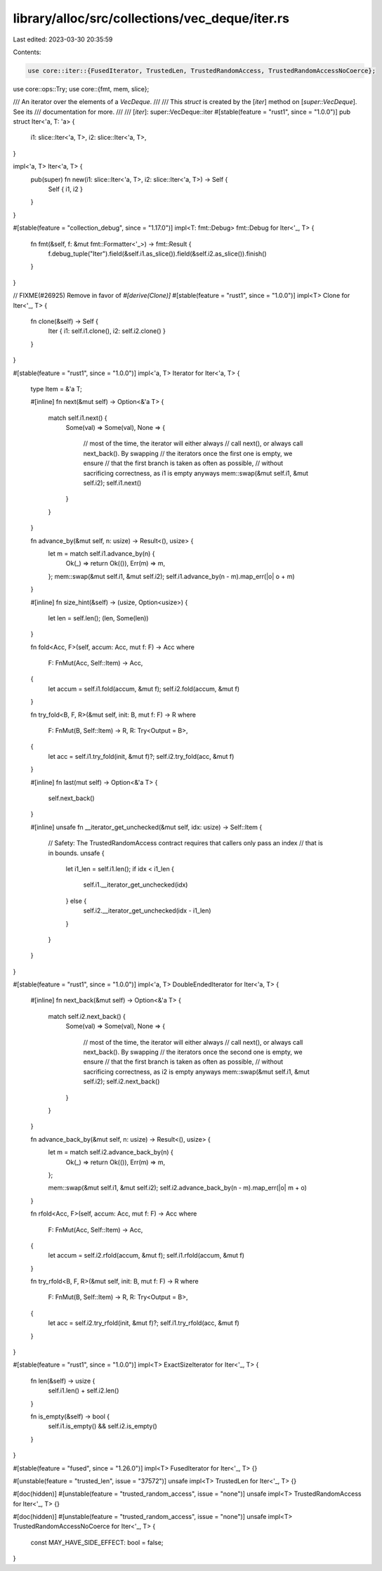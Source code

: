 library/alloc/src/collections/vec_deque/iter.rs
===============================================

Last edited: 2023-03-30 20:35:59

Contents:

.. code-block:: rs

    use core::iter::{FusedIterator, TrustedLen, TrustedRandomAccess, TrustedRandomAccessNoCoerce};
use core::ops::Try;
use core::{fmt, mem, slice};

/// An iterator over the elements of a `VecDeque`.
///
/// This `struct` is created by the [`iter`] method on [`super::VecDeque`]. See its
/// documentation for more.
///
/// [`iter`]: super::VecDeque::iter
#[stable(feature = "rust1", since = "1.0.0")]
pub struct Iter<'a, T: 'a> {
    i1: slice::Iter<'a, T>,
    i2: slice::Iter<'a, T>,
}

impl<'a, T> Iter<'a, T> {
    pub(super) fn new(i1: slice::Iter<'a, T>, i2: slice::Iter<'a, T>) -> Self {
        Self { i1, i2 }
    }
}

#[stable(feature = "collection_debug", since = "1.17.0")]
impl<T: fmt::Debug> fmt::Debug for Iter<'_, T> {
    fn fmt(&self, f: &mut fmt::Formatter<'_>) -> fmt::Result {
        f.debug_tuple("Iter").field(&self.i1.as_slice()).field(&self.i2.as_slice()).finish()
    }
}

// FIXME(#26925) Remove in favor of `#[derive(Clone)]`
#[stable(feature = "rust1", since = "1.0.0")]
impl<T> Clone for Iter<'_, T> {
    fn clone(&self) -> Self {
        Iter { i1: self.i1.clone(), i2: self.i2.clone() }
    }
}

#[stable(feature = "rust1", since = "1.0.0")]
impl<'a, T> Iterator for Iter<'a, T> {
    type Item = &'a T;

    #[inline]
    fn next(&mut self) -> Option<&'a T> {
        match self.i1.next() {
            Some(val) => Some(val),
            None => {
                // most of the time, the iterator will either always
                // call next(), or always call next_back(). By swapping
                // the iterators once the first one is empty, we ensure
                // that the first branch is taken as often as possible,
                // without sacrificing correctness, as i1 is empty anyways
                mem::swap(&mut self.i1, &mut self.i2);
                self.i1.next()
            }
        }
    }

    fn advance_by(&mut self, n: usize) -> Result<(), usize> {
        let m = match self.i1.advance_by(n) {
            Ok(_) => return Ok(()),
            Err(m) => m,
        };
        mem::swap(&mut self.i1, &mut self.i2);
        self.i1.advance_by(n - m).map_err(|o| o + m)
    }

    #[inline]
    fn size_hint(&self) -> (usize, Option<usize>) {
        let len = self.len();
        (len, Some(len))
    }

    fn fold<Acc, F>(self, accum: Acc, mut f: F) -> Acc
    where
        F: FnMut(Acc, Self::Item) -> Acc,
    {
        let accum = self.i1.fold(accum, &mut f);
        self.i2.fold(accum, &mut f)
    }

    fn try_fold<B, F, R>(&mut self, init: B, mut f: F) -> R
    where
        F: FnMut(B, Self::Item) -> R,
        R: Try<Output = B>,
    {
        let acc = self.i1.try_fold(init, &mut f)?;
        self.i2.try_fold(acc, &mut f)
    }

    #[inline]
    fn last(mut self) -> Option<&'a T> {
        self.next_back()
    }

    #[inline]
    unsafe fn __iterator_get_unchecked(&mut self, idx: usize) -> Self::Item {
        // Safety: The TrustedRandomAccess contract requires that callers only pass an index
        // that is in bounds.
        unsafe {
            let i1_len = self.i1.len();
            if idx < i1_len {
                self.i1.__iterator_get_unchecked(idx)
            } else {
                self.i2.__iterator_get_unchecked(idx - i1_len)
            }
        }
    }
}

#[stable(feature = "rust1", since = "1.0.0")]
impl<'a, T> DoubleEndedIterator for Iter<'a, T> {
    #[inline]
    fn next_back(&mut self) -> Option<&'a T> {
        match self.i2.next_back() {
            Some(val) => Some(val),
            None => {
                // most of the time, the iterator will either always
                // call next(), or always call next_back(). By swapping
                // the iterators once the second one is empty, we ensure
                // that the first branch is taken as often as possible,
                // without sacrificing correctness, as i2 is empty anyways
                mem::swap(&mut self.i1, &mut self.i2);
                self.i2.next_back()
            }
        }
    }

    fn advance_back_by(&mut self, n: usize) -> Result<(), usize> {
        let m = match self.i2.advance_back_by(n) {
            Ok(_) => return Ok(()),
            Err(m) => m,
        };

        mem::swap(&mut self.i1, &mut self.i2);
        self.i2.advance_back_by(n - m).map_err(|o| m + o)
    }

    fn rfold<Acc, F>(self, accum: Acc, mut f: F) -> Acc
    where
        F: FnMut(Acc, Self::Item) -> Acc,
    {
        let accum = self.i2.rfold(accum, &mut f);
        self.i1.rfold(accum, &mut f)
    }

    fn try_rfold<B, F, R>(&mut self, init: B, mut f: F) -> R
    where
        F: FnMut(B, Self::Item) -> R,
        R: Try<Output = B>,
    {
        let acc = self.i2.try_rfold(init, &mut f)?;
        self.i1.try_rfold(acc, &mut f)
    }
}

#[stable(feature = "rust1", since = "1.0.0")]
impl<T> ExactSizeIterator for Iter<'_, T> {
    fn len(&self) -> usize {
        self.i1.len() + self.i2.len()
    }

    fn is_empty(&self) -> bool {
        self.i1.is_empty() && self.i2.is_empty()
    }
}

#[stable(feature = "fused", since = "1.26.0")]
impl<T> FusedIterator for Iter<'_, T> {}

#[unstable(feature = "trusted_len", issue = "37572")]
unsafe impl<T> TrustedLen for Iter<'_, T> {}

#[doc(hidden)]
#[unstable(feature = "trusted_random_access", issue = "none")]
unsafe impl<T> TrustedRandomAccess for Iter<'_, T> {}

#[doc(hidden)]
#[unstable(feature = "trusted_random_access", issue = "none")]
unsafe impl<T> TrustedRandomAccessNoCoerce for Iter<'_, T> {
    const MAY_HAVE_SIDE_EFFECT: bool = false;
}


